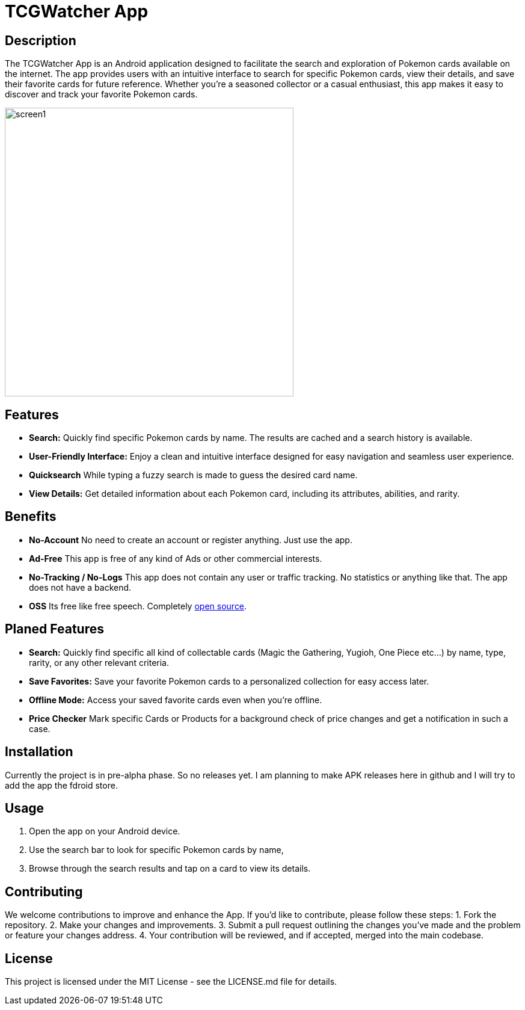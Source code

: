= TCGWatcher App

== Description
The TCGWatcher App is an Android application designed to facilitate the search and exploration of Pokemon cards available on the internet. The app provides users with an intuitive interface to search for specific Pokemon cards, view their details, and save their favorite cards for future reference. Whether you're a seasoned collector or a casual enthusiast, this app makes it easy to discover and track your favorite Pokemon cards.



image::docs/search1.png[alt=screen1,height=480,float="center",align="center"]



== Features
* **Search:** Quickly find specific Pokemon cards by name. The results are cached and a search history is available.
* **User-Friendly Interface:** Enjoy a clean and intuitive interface designed for easy navigation and seamless user experience.
* **Quicksearch** While typing a fuzzy search is made to guess the desired card name.
* **View Details:** Get detailed information about each Pokemon card, including its attributes, abilities, and rarity.

== Benefits
* **No-Account** No need to create an account or register anything. Just use the app.
* **Ad-Free** This app is free of any kind of Ads or other commercial interests.
* **No-Tracking / No-Logs** This app does not contain any user or traffic tracking. No statistics or anything like that. The app does not have a backend.
* **OSS** Its free like free speech. Completely http://github.com/HaVonTe1[open source].


== Planed Features
* **Search:** Quickly find specific all kind of collectable cards (Magic the Gathering, Yugioh, One Piece etc...) by name, type, rarity, or any other relevant criteria.
* **Save Favorites:** Save your favorite Pokemon cards to a personalized collection for easy access later.
* **Offline Mode:** Access your saved favorite cards even when you're offline.
* **Price Checker** Mark specific Cards or Products for a background check of price changes and get a notification in such a case.

== Installation
Currently the project is in pre-alpha phase. So no releases yet.
I am planning to make APK releases here in github and I will try to add the app the fdroid store.

== Usage
1. Open the app on your Android device.
2. Use the search bar to look for specific Pokemon cards by name,
3. Browse through the search results and tap on a card to view its details.

== Contributing
We welcome contributions to improve and enhance the  App. If you'd like to contribute, please follow these steps:
1. Fork the repository.
2. Make your changes and improvements.
3. Submit a pull request outlining the changes you've made and the problem or feature your changes address.
4. Your contribution will be reviewed, and if accepted, merged into the main codebase.


== License
This project is licensed under the MIT License - see the LICENSE.md file for details.

